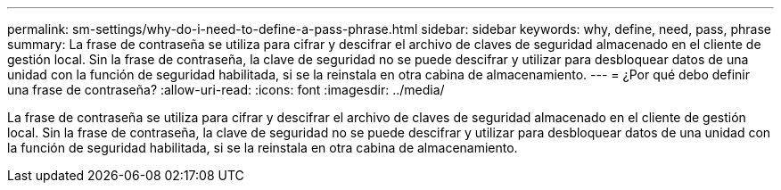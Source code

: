 ---
permalink: sm-settings/why-do-i-need-to-define-a-pass-phrase.html 
sidebar: sidebar 
keywords: why, define, need, pass, phrase 
summary: La frase de contraseña se utiliza para cifrar y descifrar el archivo de claves de seguridad almacenado en el cliente de gestión local. Sin la frase de contraseña, la clave de seguridad no se puede descifrar y utilizar para desbloquear datos de una unidad con la función de seguridad habilitada, si se la reinstala en otra cabina de almacenamiento. 
---
= ¿Por qué debo definir una frase de contraseña?
:allow-uri-read: 
:icons: font
:imagesdir: ../media/


[role="lead"]
La frase de contraseña se utiliza para cifrar y descifrar el archivo de claves de seguridad almacenado en el cliente de gestión local. Sin la frase de contraseña, la clave de seguridad no se puede descifrar y utilizar para desbloquear datos de una unidad con la función de seguridad habilitada, si se la reinstala en otra cabina de almacenamiento.
